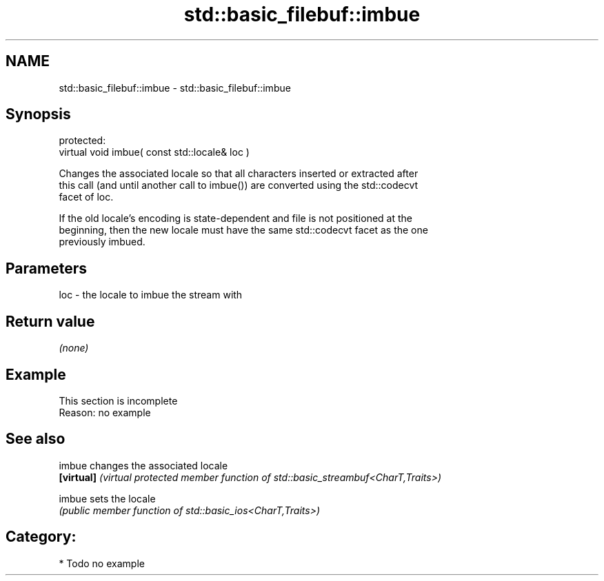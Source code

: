 .TH std::basic_filebuf::imbue 3 "2020.11.17" "http://cppreference.com" "C++ Standard Libary"
.SH NAME
std::basic_filebuf::imbue \- std::basic_filebuf::imbue

.SH Synopsis
   protected:
   virtual void imbue( const std::locale& loc )

   Changes the associated locale so that all characters inserted or extracted after
   this call (and until another call to imbue()) are converted using the std::codecvt
   facet of loc.

   If the old locale's encoding is state-dependent and file is not positioned at the
   beginning, then the new locale must have the same std::codecvt facet as the one
   previously imbued.

.SH Parameters

   loc - the locale to imbue the stream with

.SH Return value

   \fI(none)\fP

.SH Example

    This section is incomplete
    Reason: no example

.SH See also

   imbue     changes the associated locale
   \fB[virtual]\fP \fI(virtual protected member function of std::basic_streambuf<CharT,Traits>)\fP
             
   imbue     sets the locale
             \fI(public member function of std::basic_ios<CharT,Traits>)\fP 

.SH Category:

     * Todo no example
